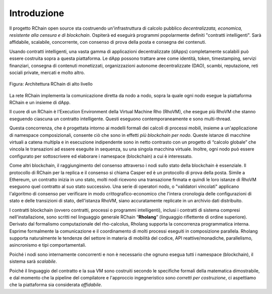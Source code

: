 ##########################################
Introduzione
##########################################

Il progetto RChain open source sta costruendo un'infrastruttura di calcolo pubblico *decentralizzata, economica, resistente alla censura e di blockchain*. Ospiterà ed eseguirà programmi popolarmente definiti "contratti intelligenti".
Sarà affidabile, scalabile, concorrente, con consenso di prova della posta e consegna dei contenuti.

Usando contratti intelligenti, una vasta gamma di applicazioni decentralizzate (dApps) completamente scalabili può essere costruita sopra a questa piattaforma. Le dApp possono trattare aree come identità, token, timestamping, servizi finanziari, consegna di contenuti monetizzati, organizzazioni autonome decentralizzate (DAO), scambi, reputazione, reti sociali private, mercati e molto altro.


.. figure:: ../img/architecture-overview.png
   :align: center
   :width: 1135
   :scale: 50

   Figura: Architettura RChain di alto livello

La rete RChain implementa la comunicazione diretta da nodo a nodo, sopra la quale ogni nodo esegue la piattaforma RChain e un insieme di dApp. 

Il cuore di un RChain è l’Execution Environment della Virtual Machine Rho (RhoVM), che esegue più  RhoVM che stanno eseguendo ciascuna un contratto intelligente. Questi eseguono contemporaneamente e sono multi-thread. 

Questa concorrenza, che è progettata intorno ai modelli formali dei calcoli di processi mobili, insieme a un'applicazione di namespace composizionali, consente ciò che sono in effetti *più blockchain per nodo*. Queste istanze di macchine virtuali a catena multipla e in esecuzione indipendente sono in netto contrasto con un progetto di “calcolo globale” che vincola le transazioni ad essere eseguite in sequenza, su una singola macchina virtuale.
Inoltre, ogni nodo può essere configurato per sottoscrivere ed elaborare i namespace (blockchain) a cui è interessato. 

Come altri blockchain, il raggiungimento del consenso attraverso i nodi sullo stato della blockchain è essenziale. Il protocollo di RChain per la replica e il consenso si chiama Casper ed è un protocollo di prova della posta. 
Simile a Ethereum, un contratto inizia in uno stato, molti nodi ricevono una transazione firmata e quindi le loro istanze di RhoVM eseguono quel contratto al suo stato successivo.
Una serie di operatori nodo, o "validatori vincolati" applicano l'algoritmo di consenso per verificare in modo crittografico-economico che l'intera cronologia delle configurazioni di stato e delle transizioni di stato, dell'istanza RhoVM, siano accuratamente replicate in un archivio dati distribuito.

I contratti blockchain (ovvero contratti, processi o programmi intelligenti), inclusi i contratti di sistema compresi nell'installazione, sono scritti nel linguaggio generale RChain “**Rholang**” (linguaggio riflettente di ordine superiore). Derivato dal formalismo computazionale del rho-calcolus, Rholang supporta la concorrenza programmatica interna. Esprime formalmente la comunicazione e il coordinamento di molti processi eseguiti in composizione parallela. Rholang supporta naturalmente le tendenze del settore in materia di mobilità del codice, API reattive/monadiche, parallelismo, asincronismo e tipi comportamentali.
 
Poiché i nodi sono internamente concorrenti e non è necessario che ognuno esegua tutti i namespace (blockchain), il sistema sarà *scalabile*.

Poiché il linguaggio del contratto e la sua VM sono costruiti secondo le specifiche formali della matematica dimostrabile, e dal momento che la pipeline del compilatore e l'approccio ingegneristico sono *corretti per costruzione*, ci aspettiamo che la piattaforma sia considerata *affidabile*.
